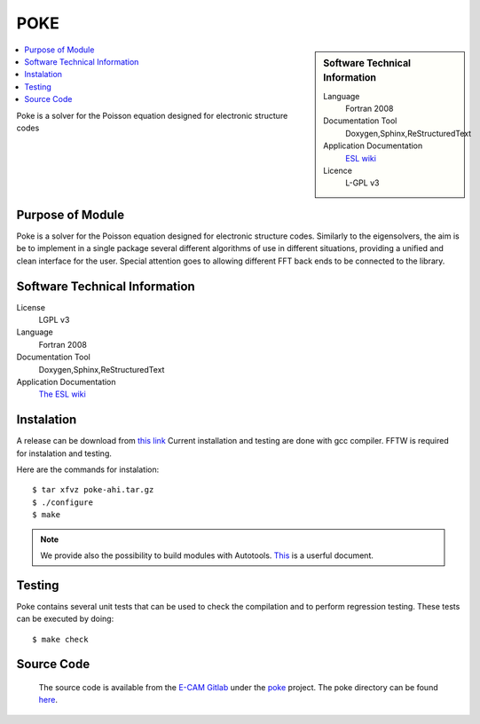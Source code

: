 .. _poke:

####
POKE
####

.. sidebar:: Software Technical Information

 Language
   Fortran 2008                   


 Documentation Tool
   Doxygen,Sphinx,ReStructuredText


 Application Documentation
   `ESL wiki <http://esl.cecam.org/POKE>`_ 

 Licence
   L-GPL v3

.. contents:: :local:

Poke is a solver for the Poisson equation designed for electronic structure codes

Purpose of Module
_________________

Poke is a solver for the Poisson equation designed for electronic structure codes. Similarly to the eigensolvers, the aim
is be to implement in a single package several different algorithms of use in different situations, providing a unified
and clean interface for the user. Special attention goes to allowing different FFT back ends to be connected to the
library.

Software Technical Information
______________________________

License
  LGPL v3

Language
  Fortran 2008

Documentation Tool
   Doxygen,Sphinx,ReStructuredText

Application Documentation
   `The ESL wiki <http://esl.cecam.org/POKE>`_ 

Instalation
___________ 

A release can be download from `this link <https://gitlab.e-cam2020.eu/ESL/poke/tags/Version-Poke-ahi>`_
Current installation and testing are done with gcc compiler. FFTW is required for instalation and testing. 

Here are the commands for instalation::

 $ tar xfvz poke-ahi.tar.gz
 $ ./configure
 $ make

.. note ::
 We provide also the possibility to build modules with Autotools. `This <https://gitlab.e-cam2020.eu/ESL/omm/blob/master/libOMM/doc/hacking-the-build-system.md>`_ is a userful document. 

Testing
_______

Poke contains several unit tests that can be used to check the
compilation and to perform regression testing. These tests can be
executed by doing::

 $ make check

Source Code
___________

 The source code is available from the `E-CAM Gitlab`__ under the `poke`__
 project. The poke directory can be found `here`__.
 
 .. __: https://gitlab.e-cam2020.eu/
 .. __: https://gitlab.e-cam2020.eu/ESL/poke/
 .. __: https://gitlab.e-cam2020.eu/ESL/poke/tree/develop

